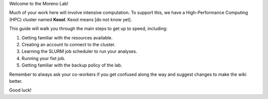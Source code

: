 Welcome to the Moreno Lab!

Much of your work here will involve intensive computation. To support this, we have a High-Performance Computing (HPC) cluster named **Kexol**. Kexol means [do not know yet].

This guide will walk you through the main steps to get up to speed, including:

#. Getting familiar with the resources available.

#. Creating an account to connect to the cluster.

#. Learning the SLURM job scheduler to run your analyses.

#. Running your fist job. 

#. Getting familiar with the backup policy of the lab.

Remember to always ask your co-workers if you get confused along the way and suggest changes to make the wiki better. 

Good luck!